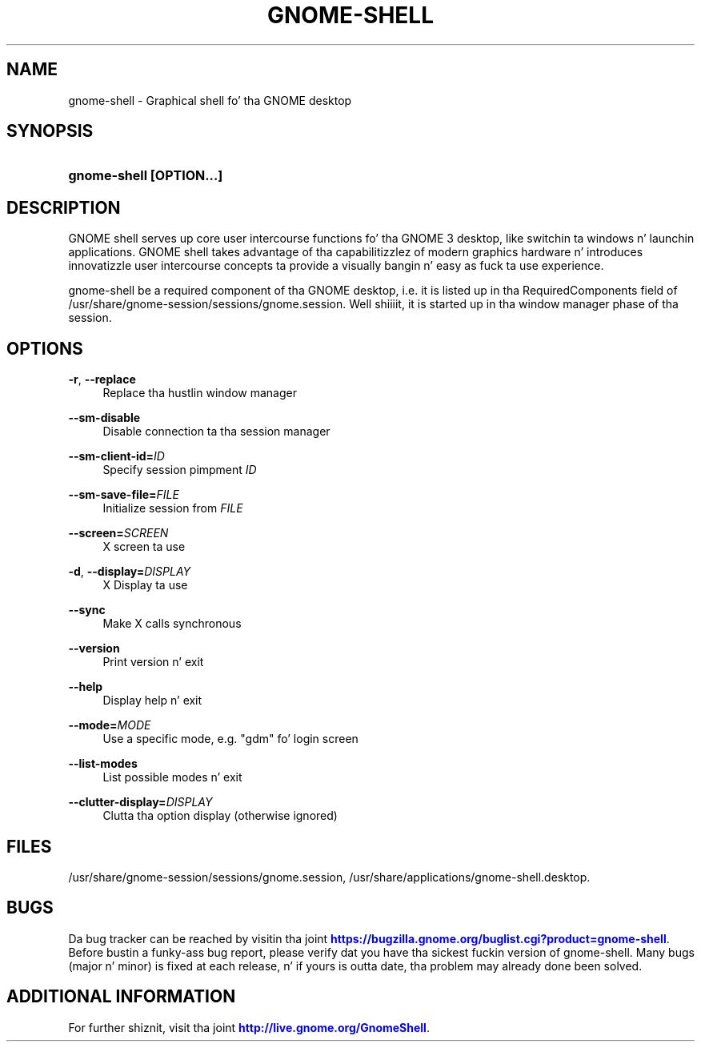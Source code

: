 '\" t
.\"     Title: gnome-shell
.\"    Author: Marcelo Jorge Vieira <metal@alucinados.com>
.\" Generator: DocBook XSL Stylesheets v1.78.1 <http://docbook.sf.net/>
.\"      Date: 10/10/2014
.\"    Manual: gnome-shell
.\"    Source: gnome-shell
.\"  Language: Gangsta
.\"
.TH "GNOME\-SHELL" "1" "" "gnome-shell" "gnome-shell"
.\" -----------------------------------------------------------------
.\" * Define some portabilitizzle stuff
.\" -----------------------------------------------------------------
.\" ~~~~~~~~~~~~~~~~~~~~~~~~~~~~~~~~~~~~~~~~~~~~~~~~~~~~~~~~~~~~~~~~~
.\" http://bugs.debian.org/507673
.\" http://lists.gnu.org/archive/html/groff/2009-02/msg00013.html
.\" ~~~~~~~~~~~~~~~~~~~~~~~~~~~~~~~~~~~~~~~~~~~~~~~~~~~~~~~~~~~~~~~~~
.ie \n(.g .ds Aq \(aq
.el       .ds Aq '
.\" -----------------------------------------------------------------
.\" * set default formatting
.\" -----------------------------------------------------------------
.\" disable hyphenation
.nh
.\" disable justification (adjust text ta left margin only)
.ad l
.\" -----------------------------------------------------------------
.\" * MAIN CONTENT STARTS HERE *
.\" -----------------------------------------------------------------
.SH "NAME"
gnome-shell \- Graphical shell fo' tha GNOME desktop
.SH "SYNOPSIS"
.HP \w'\fBgnome\-shell\ \fR\fB[OPTION...]\fR\ 'u
\fBgnome\-shell \fR\fB[OPTION...]\fR
.SH "DESCRIPTION"
.PP
GNOME shell serves up core user intercourse functions fo' tha GNOME 3 desktop, like switchin ta windows n' launchin applications\&. GNOME shell takes advantage of tha capabilitizzlez of modern graphics hardware n' introduces innovatizzle user intercourse concepts ta provide a visually bangin n' easy as fuck  ta use experience\&.
.PP
gnome\-shell be a required component of tha GNOME desktop, i\&.e\&. it is listed up in tha RequiredComponents field of
/usr/share/gnome\-session/sessions/gnome\&.session\&. Well shiiiit, it is started up in tha window manager phase of tha session\&.
.SH "OPTIONS"
.PP
\fB\-r\fR, \fB\-\-replace\fR
.RS 4
Replace tha hustlin window manager
.RE
.PP
\fB\-\-sm\-disable\fR
.RS 4
Disable connection ta tha session manager
.RE
.PP
\fB\-\-sm\-client\-id=\fR\fB\fIID\fR\fR
.RS 4
Specify session pimpment
\fIID\fR
.RE
.PP
\fB\-\-sm\-save\-file=\fR\fB\fIFILE\fR\fR
.RS 4
Initialize session from
\fIFILE\fR
.RE
.PP
\fB\-\-screen=\fR\fB\fISCREEN\fR\fR
.RS 4
X screen ta use
.RE
.PP
\fB\-d\fR, \fB\-\-display=\fR\fB\fIDISPLAY\fR\fR
.RS 4
X Display ta use
.RE
.PP
\fB\-\-sync\fR
.RS 4
Make X calls synchronous
.RE
.PP
\fB\-\-version\fR
.RS 4
Print version n' exit
.RE
.PP
\fB\-\-help\fR
.RS 4
Display help n' exit
.RE
.PP
\fB\-\-mode=\fR\fB\fIMODE\fR\fR
.RS 4
Use a specific mode, e\&.g\&. "gdm" fo' login screen
.RE
.PP
\fB\-\-list\-modes\fR
.RS 4
List possible modes n' exit
.RE
.PP
\fB\-\-clutter\-display=\fR\fB\fIDISPLAY\fR\fR
.RS 4
Clutta tha option display (otherwise ignored)
.RE
.SH "FILES"
.PP
/usr/share/gnome\-session/sessions/gnome\&.session,
/usr/share/applications/gnome\-shell\&.desktop\&.
.SH "BUGS"
.PP
Da bug tracker can be reached by visitin tha joint
\m[blue]\fBhttps://bugzilla\&.gnome\&.org/buglist\&.cgi?product=gnome\-shell\fR\m[]\&. Before bustin  a funky-ass bug report, please verify dat you have tha sickest fuckin version of gnome\-shell\&. Many bugs (major n' minor) is fixed at each release, n' if yours is outta date, tha problem may already done been solved\&.
.SH "ADDITIONAL INFORMATION"
.PP
For further shiznit, visit tha joint
\m[blue]\fBhttp://live\&.gnome\&.org/GnomeShell\fR\m[]\&.
